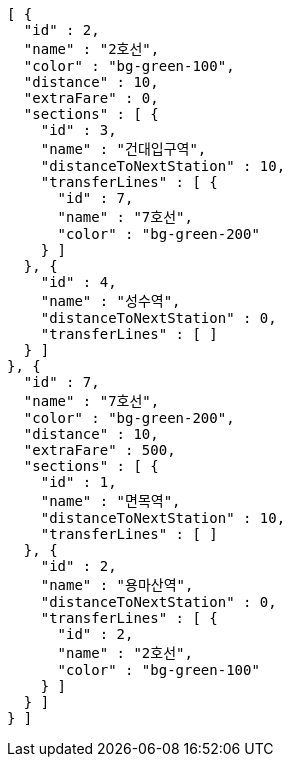 [source,options="nowrap"]
----
[ {
  "id" : 2,
  "name" : "2호선",
  "color" : "bg-green-100",
  "distance" : 10,
  "extraFare" : 0,
  "sections" : [ {
    "id" : 3,
    "name" : "건대입구역",
    "distanceToNextStation" : 10,
    "transferLines" : [ {
      "id" : 7,
      "name" : "7호선",
      "color" : "bg-green-200"
    } ]
  }, {
    "id" : 4,
    "name" : "성수역",
    "distanceToNextStation" : 0,
    "transferLines" : [ ]
  } ]
}, {
  "id" : 7,
  "name" : "7호선",
  "color" : "bg-green-200",
  "distance" : 10,
  "extraFare" : 500,
  "sections" : [ {
    "id" : 1,
    "name" : "면목역",
    "distanceToNextStation" : 10,
    "transferLines" : [ ]
  }, {
    "id" : 2,
    "name" : "용마산역",
    "distanceToNextStation" : 0,
    "transferLines" : [ {
      "id" : 2,
      "name" : "2호선",
      "color" : "bg-green-100"
    } ]
  } ]
} ]
----